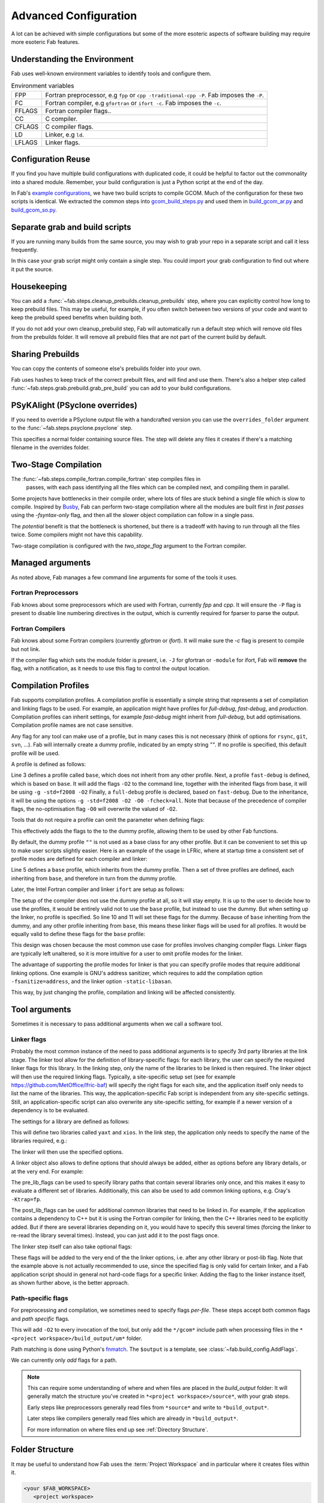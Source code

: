 .. _Advanced Config:

Advanced Configuration
**********************

A lot can be achieved with simple configurations but some of the more esoteric
aspects of software building may require more esoteric Fab features.


.. _env_vars:

Understanding the Environment
=============================

Fab uses well-known environment variables to identify tools and configure them.


.. list-table:: Environment variables

   * - FPP
     - Fortran preprocessor, e.g ``fpp`` or ``cpp -traditional-cpp -P``.
       Fab imposes the ``-P``.
   * - FC
     - Fortran compiler, e.g ``gfortran`` or ``ifort -c``.
       Fab imposes the ``-c``.
   * - FFLAGS
     - Fortran compiler flags..
   * - CC
     - C compiler.
   * - CFLAGS
     - C compiler flags.
   * - LD
     - Linker, e.g ``ld``.
   * - LFLAGS
     - Linker flags.


Configuration Reuse
===================

If you find you have multiple build configurations with duplicated code, it
could be helpful to factor out the commonality into a shared module. Remember,
your build configuration is just a Python script at the end of the day.

In Fab's
`example configurations <https://github.com/metomi/fab/tree/master/run_configs>`_,
we have two build scripts to compile GCOM. Much of the configuration for these
two scripts is identical. We extracted the common steps into
`gcom_build_steps.py <https://github.com/metomi/fab/blob/master/run_configs/gcom/gcom_build_steps.py>`_
and used them in
`build_gcom_ar.py <https://github.com/metomi/fab/blob/master/run_configs/gcom/build_gcom_ar.py>`_
and
`build_gcom_so.py <https://github.com/metomi/fab/blob/master/run_configs/gcom/build_gcom_so.py>`_.


Separate grab and build scripts
===============================
If you are running many builds from the same source, you may wish to grab your
repo in a separate script and call it less frequently.

In this case your grab script might only contain a single step. You could
import your grab configuration to find out where it put the source.

.. code-block::
    :linenos:
    :caption: my_grab.py

    my_grab_config = BuildConfig(project_label='<project_label>')

    if __name__ == '__main__':
        with my_grab_config:
            fcm_export(my_grab_config, src='my_repo')


.. code-block::
    :linenos:
    :caption: my_build.py
    :emphasize-lines: 6

    from my_grab import my_grab_config


    if __name__ == '__main__':
        with BuildConfig(project_label='<project_label>') as state:
            grab_folder(state, src=my_grab_config.source_root),


Housekeeping
============

You can add a :func:`~fab.steps.cleanup_prebuilds.cleanup_prebuilds`
step, where you can explicitly control how long to keep prebuild files.
This may be useful, for example, if you often switch between two versions
of your code and want to keep the prebuild speed benefits when building
both.

If you do not add your own cleanup_prebuild step, Fab will
automatically run a default step which will remove old files from the
prebuilds folder. It will remove all prebuild files that are not part of
the current build by default.


Sharing Prebuilds
=================

You can copy the contents of someone else's prebuilds folder into your own.

Fab uses hashes to keep track of the correct prebuilt files, and will find and
use them. There's also a helper step called
:func:`~fab.steps.grab.prebuild.grab_pre_build` you can add to your build
configurations.


PSyKAlight (PSyclone overrides)
===============================

If you need to override a PSyclone output file with a handcrafted version
you can use the ``overrides_folder`` argument to the
:func:`~fab.steps.psyclone.psyclone` step.

This specifies a normal folder containing source files. The step will delete
any files it creates if there's a matching filename in the overrides folder.


Two-Stage Compilation
=====================

The :func:`~fab.steps.compile_fortran.compile_fortran` step compiles files in
 passes, with each pass identifying all the files which can be compiled next,
 and compiling them in parallel.

Some projects have bottlenecks in their compile order, where lots of files are
stuck behind a single file which is slow to compile. Inspired by
`Busby <https://www.osti.gov/biblio/1393322>`_, Fab can perform two-stage
compilation where all the modules are built first in *fast passes* using the
`-fsyntax-only` flag, and then all the slower object compilation can follow in
a single pass.

The *potential* benefit is that the bottleneck is shortened, but there is a
tradeoff with having to run through all the files twice. Some compilers might
not have this capability.

Two-stage compilation is configured with the `two_stage_flag` argument to the
Fortran compiler.

.. code-block::
    :linenos:

    compile_fortran(state, two_stage_flag=True)


Managed arguments
=================

As noted above, Fab manages a few command line arguments for some of the tools
it uses.

Fortran Preprocessors
---------------------

Fab knows about some preprocessors which are used with Fortran, currently *fpp*
and *cpp*. It will ensure the ``-P`` flag is present to disable line numbering
directives in the output, which is currently required for fparser to parse the
output.

Fortran Compilers
-----------------

Fab knows about some Fortran compilers (currently *gfortran* or *ifort*).
It will make sure the `-c` flag is present to compile but not link.

If the compiler flag which sets the module folder is present, i.e. ``-J`` for
gfortran or ``-module`` for ifort, Fab will **remove** the flag, with a
notification, as it needs to use this flag to control the output location.


.. _Advanced Flags:

Compilation Profiles
====================
Fab supports compilation profiles. A compilation profile is essentially a simple
string that represents a set of compilation and linking flags to be used.
For example, an application might have profiles for `full-debug`, `fast-debug`,
and `production`. Compilation profiles can inherit settings, for example
`fast-debug` might inherit from `full-debug`, but add optimisations.
Compilation profile names are not case sensitive.

Any flag for any tool can make use of a profile, but in many cases this is
not necessary (think of options for ``rsync``, ``git``, ``svn``, ...). Fab will
internally create a dummy profile, indicated by an empty string `""`. If no
profile is specified, this default profile will be used.

A profile is defined as follows:

.. code-block::
    :linenos:

    tr = ToolRepository()
    gfortran = tr.get_tool(Category.FORTRAN_COMPILER, "gfortran")

    gfortran.define_profile("base")
    gfortran.define_profile("fast-debug", inherit_from="base")
    gfortran.define_profile("full-debug", inherit_from="fast-debug")

    gfortran.add_flags(["-g", "-std=f2008"], "base")
    gfortran.add_flags(["-O2"], "fast-debug")
    gfortran.add_flags(["-O0", "-fcheck=all"], "full-debug")

Line 3 defines a profile called ``base``, which does not inherit from any
other profile. Next, a profile ``fast-debug`` is defined, which is based
on ``base``. It will add the flags ``-O2`` to the command line, together
with the inherited flags from base, it will be using ``-g -std=f2008 -O2``
Finally, a ``full-debug`` profile is declared, based on ``fast-debug``.
Due to the inheritance, it will be using the options
``-g -std=f2008 -O2 -O0 -fcheck=all``. Note that because of the precedence
of compiler flags, the no-optimisation flag ``-O0`` will overwrite the
valued of ``-O2``.

Tools that do not require a profile can omit the parameter
when defining flags:

.. code-block::
    :linenos:

    git = config.tool_box[Category.GIT]
    git.add_flags(["-c", "foo.bar=123"])

This effectively adds the flags to the to the dummy profile, allowing
them to be used by other Fab functions.

By default, the dummy profile ``""`` is not used as a base class for
any other profile. But it can be convenient to set this up to make
user scripts slightly easier. Here is an example of the usage
in LFRic, where at startup time a consistent set of profile modes are
defined for each compiler and linker:

.. code-block::
    :linenos:

    tr = ToolRepository()
    for compiler in (tr[Category.C_COMPILER] +
                     tr[Category.FORTRAN_COMPILER] +
                     tr[Category.LINKER]):
        compiler.define_profile("base", inherit_from="")
        for profile in ["full-debug", "fast-debug", "production"]:
            compiler.define_profile(profile, inherit_from="base")

Line 5 defines a ``base`` profile, which inherits from the dummy
profile. Then a set of three profiles are defined, each
inheriting from ``base``, and therefore in turn from the dummy profile.

Later, the Intel Fortran compiler and linker ``ifort`` are setup as follows:

.. code-block::
    :linenos:

    tr = ToolRepository()
    ifort = tr.get_tool(Category.FORTRAN_COMPILER, "ifort")
    ifort.add_flags(["-stand", "f08"],           "base")
    ifort.add_flags(["-g", "-traceback"],        "base")
    ifort.add_flags(["-O0", "-ftrapuv"],         "full-debug")
    ifort.add_flags(["-O2", "-fp-model=strict"], "fast-debug")
    ifort.add_flags(["-O3", "-xhost"],           "production")

    linker = tr.get_tool(Category.LINKER, "linker-ifort")
    linker.add_lib_flags("yaxt", ["-lyaxt", "-lyaxt_c"])
    linker.add_post_lib_flags(["-lstdc++"])

The setup of the compiler does not use the dummy profile at all,
so it will stay empty. It is up to the user to decide how to use the
profiles, it would be entirely valid not to use the ``base`` profile, but
instead to use the dummy. But when setting up the linker, no profile is specified.
So line 10 and 11 will set these flags for the dummy. Because of ``base``
inheriting from the dummy, and any other profile inheriting from ``base``,
this means these linker flags will be used for all profiles. It would
be equally valid to define these flags for the ``base`` profile:

.. code-block::
    :linenos:

    linker = tr.get_tool(Category.LINKER, "linker-ifort")
    linker.add_lib_flags("yaxt", ["-lyaxt", "-lyaxt_c"], "base")
    linker.add_post_lib_flags(["-lstdc++"], "base")

This design was chosen because the most common use case for
profiles involves changing compiler flags. Linker flags are typically
left unaltered, so it is more intuitive for a user to omit profile modes
for the linker.

The advantage of supporting the profile modes for linker is that
you can specify profile modes that require additional linking options.
One example is GNU's address sanitizer, which requires to
add the compilation option ``-fsanitize=address``, and the linker option
``-static-libasan``.

.. code-block::
    :linenos:

    tr = ToolRepository()
    gfortran = tr.get_tool(Category.FORTRAN_COMPILER, "gfortran")
    ...
    gfortran.define_profile("memory-debug", "full-debug")
    gfortran.add_flags(["-fsanitize=address"], "memory-debug")
    linker = tr.get_tool(Category.LINKER, "linker-gfortran")
    linker.add_post_lib_flags(["-static-libasan"], "memory-debug")

This way, by just changing the profile, compilation and linking
will be affected consistently.


Tool arguments
============== 

Sometimes it is necessary to pass additional arguments when we call a software
tool.

Linker flags
------------

Probably the most common instance of the need to pass additional arguments is
to specify 3rd party libraries at the link stage. The linker tool allow
for the definition of library-specific flags: for each library, the user can
specify the required linker flags for this library. In the linking step,
only the name of the libraries to be linked is then required. The linker
object will then use the required linking flags. Typically, a site-specific
setup set (see for example https://github.com/MetOffice/lfric-baf) will
specify the right flags for each site, and the application itself only
needs to list the name of the libraries. This way, the application-specific
Fab script is independent from any site-specific settings. Still, an
application-specific script can also overwrite any site-specific setting,
for example if a newer version of a dependency is to be evaluated.

The settings for a library are defined as follows:

.. code-block::
    :linenos:

        tr = ToolRepository()
        linker = tr.get_tool(Category.LINKER, "linker-ifort")

        linker.add_lib_flags("yaxt", ["-L/some_path", "-lyaxt", "-lyaxt_c"])
        linker.add_lib_flags("xios", ["-lxios"])

This will define two libraries called ``yaxt`` and ``xios``. In the link step,
the application only needs to specify the name of the libraries required, e.g.:

.. code-block::
    :linenos:

    link_exe(state, libs=["yaxt", "xios"])

The linker will then use the specified options.

A linker object also allows to define options that should always be added,
either as options before any library details, or at the very end. For example:

.. code-block::
    :linenos:

        linker.add_pre_lib_flags(["-L/my/common/library/path"])
        linker.add_post_lib_flags(["-lstdc++"])

The pre_lib_flags can be used to specify library paths that contain
several libraries only once, and this makes it easy to evaluate a different
set of libraries. Additionally, this can also be used to add common
linking options, e.g. Cray's ``-Ktrap=fp``.

The post_lib_flags can be used for additional common libraries that need
to be linked in. For example, if the application contains a dependency to
C++ but it is using the Fortran compiler for linking, then the C++ libraries
need to be explicitly added. But if there are several libraries depending
on it, you would have to specify this several times (forcing the linker to
re-read the library several times). Instead, you can just add it to the
post flags once.

The linker step itself can also take optional flags:

.. code-block::
    :linenos:

    link_exe(state, flags=['-Ktrap=fp'])

These flags will be added to the very end of the the linker options,
i.e. after any other library or post-lib flag. Note that the example above is
not actually recommended to use, since the specified flag is only
valid for certain linker, and a Fab application script should in general
not hard-code flags for a specific linker. Adding the flag to the linker
instance itself, as shown further above, is the better approach.


Path-specific flags
-------------------

For preprocessing and compilation, we sometimes need to specify flags
*per-file*. These steps accept both common flags and *path specific* flags.

.. code-block::
    :linenos:

    ...
    compile_fortran(
        common_flags=['-O2'],
        path_flags=[
            AddFlags('$output/um/*', ['-I' + '/gcom'])
        ],
    )

This will add ``-O2`` to every invocation of the tool, but only add the
``*/gcom*`` include path when processing files in the
``*<project workspace>/build_output/um*`` folder.

Path matching is done using Python's `fnmatch <https://docs.python.org/3.10/library/fnmatch.html#fnmatch.fnmatch>`_.
The ``$output`` is a template, see :class:`~fab.build_config.AddFlags`.

We can currently only *add* flags for a path.

.. note::
    This can require some understanding of where and when files are placed in
    the *build_output* folder: It will generally match the structure you've
    created in ``*<project workspace>/source*``, with your grab steps.
    
    Early steps like preprocessors generally read files from ``*source*`` and
    write to ``*build_output*``.
    
    Later steps like compilers generally read files which are already in
    ``*build_output*``.
    
    For more information on where files end up see :ref:`Directory Structure`.


.. _Directory Structure:

Folder Structure
================

It may be useful to understand how Fab uses the :term:`Project Workspace` and
in particular where it creates files within it.

.. code-block::

    <your $FAB_WORKSPACE>
       <project workspace>
          source/
          build_output/
             *.f90 (preprocessed Fortran files)
             *.mod (compiled module files)
             _prebuild/
                *.an (analysis results)
                *.o (compiled object files)
                *.mod (mod files)
          metrics/
          my_program
          log.txt

The *project workspace* folder takes its name from the project label passed in to the build configuration.

The *source* folder is where grab steps place their files.

The *build_output* folder is where steps put their processed files.
For example, a preprocessor reads ``.F90`` from *source* and writes ``.f90`` to *build_output*.

The *_prebuild* folder contains reusable output. Files in this folder include a hash value in their filenames.

The *metrics* folder contains some useful stats and graphs. See :ref:`Metrics`.


.. _C Pragma Injector:

C Pragma Injector
=================

The C pragma injector creates new C files with ``.prag`` file extensions, in the
source folder. The C preprocessor looks for the output of this step by default.
If not found, it will fall back to looking for ``.c`` files in the source
listing.

.. code-block::
    :linenos:

    ...
    c_pragma_injector(state)
    preprocess_c(state)
    ...


.. _Custom Steps:

Custom Steps
============
If you need a custom build step, you can create a function with the @step
decorator.

Some example custom steps are included in the Fab testing configurations. For
example a simple example was created for building JULES.

The :func:`~fab.steps.root_inc_files.root_inc_files` step copies all ``.inc``
files in the source tree into the root of the source tree, to make subsequent
preprocessing flags easier to configure.

That is a simple example that doesn't need to interact with the
:term:`Artefact Store`. Sometimes inserting a custom step means inserting a new
:term:`Artefact Collection` into the flow of data between steps.

We can tell a subsequent step to read our new artefacts, instead of using it's
default :term:`Artefacts Getter`. We do this using the ``source`` argument,
which most Fab steps accept. (See :ref:`Overriding default collections`)

.. code-block::
    :linenos:

    @step
    def custom_step(state):
        state.artefact_store['custom_artefacts'] = do_something(state.artefact_store['step 1 artefacts'])


    with BuildConfig(project_label='<project label>') as state:
        fab_step1(state)
        custom_step(state)
        fab_step2(state, source=CollectionGetter('custom_artefacts'))


Steps have access to multiprocessing methods through the
:func:`~fab.steps.run_mp` helper function. This processes artefacts in parallel.

.. code-block::
    :linenos:

    @step
    def custom_step(state):
        input_files = state.artefact_store['custom_artefacts']
        results = run_mp(state, items=input_files, func=do_something)


.. _Overriding default collections:

Collection names
================

Most steps allow the collections they read from and write to to be changed.

Let's imagine we need to upgrade a build script, adding a custom step to
prepare our Fortran files for preprocessing.

.. code-block::
    :linenos:

    find_source_files(state)  # this was already here

    # instead of this
    # preprocess_fortran(state)

    # we now do this
    my_new_step(state, output_collection='my_new_collection')
    preprocess_fortran(state, source=CollectionGetter('my_new_collection'))

    analyse(state)  # this was already here


Parser Workarounds
==================

Sometimes the parser used by Fab to understand source code can be unable to
parse valid source files due to bugs or shortcomings. In order to still be able
to build such code a number of possible work-arounds are presented.

.. _Unrecognised Deps Workaround:

Unrecognised Dependencies
-------------------------

If a language parser is not able to recognise a dependency within a file,
then Fab won't know the dependency needs to be compiled.

For example, some versions of fparser don't recognise a call on a one-line if
statement.

We can manually add the dependency using the `unreferenced_deps` argument to
:func:`~fab.steps.analyse.analyse`.

Pass in the name of the called function. Fab will find the file containing this
symbol and add it, *and all its dependencies*, to every :term:`Build Tree`.

.. code-block::
    :linenos:

    ...
    analyse(state, root_symbol='my_prog', unreferenced_deps=['my_func'])
    ...

Unparsable Files
----------------

If a language parser is not able to process a file at all, then Fab won't know
about any of its symbols and dependencies. This can sometimes happen to *valid
code* which compilers *are* able to process, for example if the language parser
is still maturing and can't yet handle an uncommon syntax.

In this case we can manually give Fab the analysis results using the
`special_measure_analysis_results` argument to
:func:`~fab.steps.analyse.analyse`.

Pass in a list of :class:`~fab.parse.fortran.FortranParserWorkaround` objects,
one for every file that can't be parsed. Each object contains the symbol
definitions and dependencies found in one source file.

.. code-block::
    :linenos:

    ...
    analyse(
        config,
        root_symbol='my_prog',
        special_measure_analysis_results=[
            FortranParserWorkaround(
                fpath=Path(state.build_output / "path/to/file.f90"),
                module_defs={'my_mod'}, symbol_defs={'my_func'},
                module_deps={'other_mod'}, symbol_deps={'other_func'}),
        ])
    ...

In the above snippet we tell Fab that ``file.f90`` defines a module called
``my_mod`` and a function called ``my_func``, and depends on a module called
``other_mod`` and a function called ``other_func``.

Custom Step
^^^^^^^^^^^

An alternative approach for some problems is to write a custom step to modify
the source so that the language parser can process it. Here's a simple example,
based on a
`real workaround <https://github.com/metomi/fab/blob/216e00253ede22bfbcc2ee9b2e490d8c40421e5d/run_configs/um/build_um.py#L42-L65>`_
where the parser gets confused by a variable called `NameListFile`.

.. code-block::
    :linenos:

    @step
    def my_custom_code_fixes(state):
        fpath = state.source_root / 'path/to/file.F90'
        in = open(fpath, "rt").read()
        out = in.replace("NameListFile", "MyRenamedVariable")
        open(fpath, "wt").write(out)

    with BuildConfig(project_label='<project_label>') as state:
        # grab steps first
        my_custom_code_fixes(state)
        # find_source_files, preprocess, etc, afterwards

A more detailed treatment of :ref:`Custom Steps` is given elsewhere.
